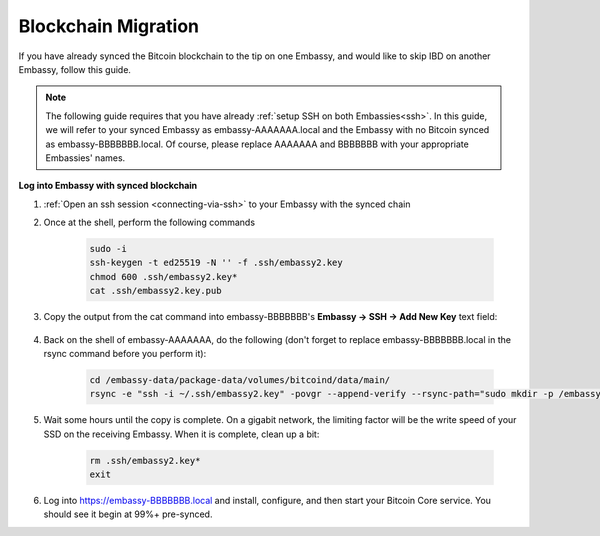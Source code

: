 .. _copy-bitcoin-blockchain:

====================
Blockchain Migration
====================

.. contents::
  :depth: 2
  :local:

If you have already synced the Bitcoin blockchain to the tip on one Embassy, and would like to skip IBD on another Embassy, follow this guide.

.. note:: The following guide requires that you have already :ref:`setup SSH on both Embassies<ssh>`.
  In this guide, we will refer to your synced Embassy as embassy-AAAAAAA.local and the Embassy with no Bitcoin synced as embassy-BBBBBBB.local.  Of course, please replace AAAAAAA and BBBBBBB with your appropriate Embassies' names.

**Log into Embassy with synced blockchain**

#. :ref:`Open an ssh session <connecting-via-ssh>` to your Embassy with the synced chain

#. Once at the shell, perform the following commands

    .. code-block:: bash

        sudo -i
        ssh-keygen -t ed25519 -N '' -f .ssh/embassy2.key
        chmod 600 .ssh/embassy2.key*
        cat .ssh/embassy2.key.pub

#. Copy the output from the cat command into embassy-BBBBBBB's **Embassy -> SSH -> Add New Key** text field:

    .. figure:: /_static/images/walkthrough/ssh_key_add.jpg

#. Back on the shell of embassy-AAAAAAA, do the following (don't forget to replace embassy-BBBBBBB.local in the rsync command before you perform it):

    .. code-block:: bash

        cd /embassy-data/package-data/volumes/bitcoind/data/main/
        rsync -e "ssh -i ~/.ssh/embassy2.key" -povgr --append-verify --rsync-path="sudo mkdir -p /embassy-data/package-data/volumes/bitcoind/data/main ; sudo rsync" ./{blocks,chainstate} start9@embassy-BBBBBBB.local:/embassy-data/package-data/volumes/bitcoind/data/main/

#. Wait some hours until the copy is complete.  On a gigabit network, the limiting factor will be the write speed of your SSD on the receiving Embassy.  When it is complete, clean up a bit:

    .. code-block:: bash

        rm .ssh/embassy2.key*
        exit

#. Log into https://embassy-BBBBBBB.local and install, configure, and then start your Bitcoin Core service.  You should see it begin at 99%+ pre-synced.
